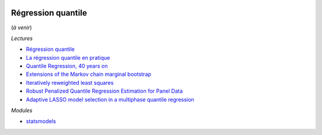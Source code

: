 
.. image:: pyeco.png
    :height: 20
    :alt: Economie
    :target: http://www.xavierdupre.fr/app/ensae_teaching_cs/helpsphinx3/td_2a_notions.html#pour-un-profil-plutot-economiste

.. image:: pystat.png
    :height: 20
    :alt: Statistique
    :target: http://www.xavierdupre.fr/app/ensae_teaching_cs/helpsphinx3/td_2a_notions.html#pour-un-profil-plutot-data-scientist

Régression quantile
+++++++++++++++++++

(*à venir*)

*Lectures*

* `Régression quantile <http://www.xavierdupre.fr/app/mlstatpy/helpsphinx/c_garden/regression_quantile.html>`_
* `La régression quantile en pratique <https://www.insee.fr/fr/statistiques/fichier/1381107/doc_regression_quantile.pdf>`_
* `Quantile Regression, 40 years on <http://www.econ.uiuc.edu/~roger/courses/NIPE/handouts/QR40.pdf>`_
* `Extensions of the Markov chain marginal bootstrap <https://www.researchgate.net/publication/23635751_Extensions_of_the_Markov_chain_marginal_bootstrap>`_
* `Iteratively reweighted least squares <https://en.wikipedia.org/wiki/Iteratively_reweighted_least_squares>`_
* `Robust Penalized Quantile Regression Estimation for Panel Data <http://www.wise.xmu.edu.cn/PANEL2007/paper/LAMARCHE(CARLOS).pdf>`_
* `Adaptive LASSO model selection in a multiphase quantile regression <https://arxiv.org/abs/1309.1262>`_

*Modules*

* `statsmodels <http://www.statsmodels.org/stable/generated/statsmodels.regression.quantile_regression.QuantReg.html>`_
